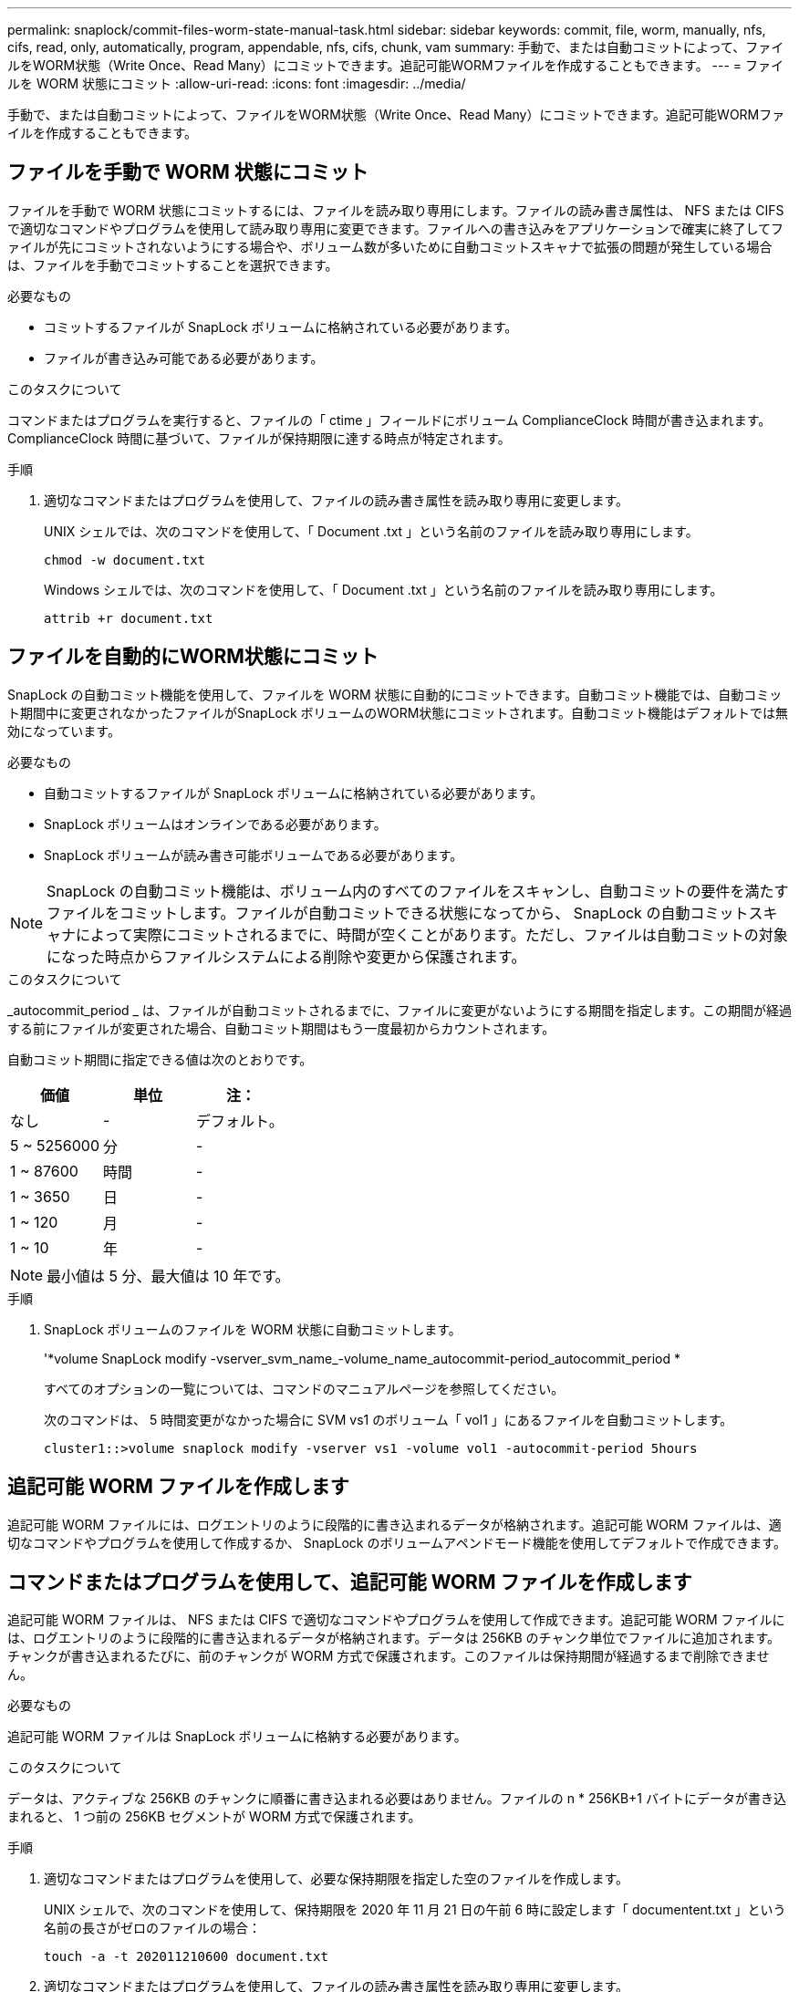 ---
permalink: snaplock/commit-files-worm-state-manual-task.html 
sidebar: sidebar 
keywords: commit, file, worm, manually, nfs, cifs, read, only, automatically, program, appendable, nfs, cifs, chunk, vam 
summary: 手動で、または自動コミットによって、ファイルをWORM状態（Write Once、Read Many）にコミットできます。追記可能WORMファイルを作成することもできます。 
---
= ファイルを WORM 状態にコミット
:allow-uri-read: 
:icons: font
:imagesdir: ../media/


[role="lead"]
手動で、または自動コミットによって、ファイルをWORM状態（Write Once、Read Many）にコミットできます。追記可能WORMファイルを作成することもできます。



== ファイルを手動で WORM 状態にコミット

ファイルを手動で WORM 状態にコミットするには、ファイルを読み取り専用にします。ファイルの読み書き属性は、 NFS または CIFS で適切なコマンドやプログラムを使用して読み取り専用に変更できます。ファイルへの書き込みをアプリケーションで確実に終了してファイルが先にコミットされないようにする場合や、ボリューム数が多いために自動コミットスキャナで拡張の問題が発生している場合は、ファイルを手動でコミットすることを選択できます。

.必要なもの
* コミットするファイルが SnapLock ボリュームに格納されている必要があります。
* ファイルが書き込み可能である必要があります。


.このタスクについて
コマンドまたはプログラムを実行すると、ファイルの「 ctime 」フィールドにボリューム ComplianceClock 時間が書き込まれます。ComplianceClock 時間に基づいて、ファイルが保持期限に達する時点が特定されます。

.手順
. 適切なコマンドまたはプログラムを使用して、ファイルの読み書き属性を読み取り専用に変更します。
+
UNIX シェルでは、次のコマンドを使用して、「 Document .txt 」という名前のファイルを読み取り専用にします。

+
[listing]
----
chmod -w document.txt
----
+
Windows シェルでは、次のコマンドを使用して、「 Document .txt 」という名前のファイルを読み取り専用にします。

+
[listing]
----
attrib +r document.txt
----




== ファイルを自動的にWORM状態にコミット

SnapLock の自動コミット機能を使用して、ファイルを WORM 状態に自動的にコミットできます。自動コミット機能では、自動コミット期間中に変更されなかったファイルがSnapLock ボリュームのWORM状態にコミットされます。自動コミット機能はデフォルトでは無効になっています。

.必要なもの
* 自動コミットするファイルが SnapLock ボリュームに格納されている必要があります。
* SnapLock ボリュームはオンラインである必要があります。
* SnapLock ボリュームが読み書き可能ボリュームである必要があります。


[NOTE]
====
SnapLock の自動コミット機能は、ボリューム内のすべてのファイルをスキャンし、自動コミットの要件を満たすファイルをコミットします。ファイルが自動コミットできる状態になってから、 SnapLock の自動コミットスキャナによって実際にコミットされるまでに、時間が空くことがあります。ただし、ファイルは自動コミットの対象になった時点からファイルシステムによる削除や変更から保護されます。

====
.このタスクについて
_autocommit_period _ は、ファイルが自動コミットされるまでに、ファイルに変更がないようにする期間を指定します。この期間が経過する前にファイルが変更された場合、自動コミット期間はもう一度最初からカウントされます。

自動コミット期間に指定できる値は次のとおりです。

|===
| 価値 | 単位 | 注： 


 a| 
なし
 a| 
-
 a| 
デフォルト。



 a| 
5 ~ 5256000
 a| 
分
 a| 
-



 a| 
1 ~ 87600
 a| 
時間
 a| 
-



 a| 
1 ~ 3650
 a| 
日
 a| 
-



 a| 
1 ~ 120
 a| 
月
 a| 
-



 a| 
1 ~ 10
 a| 
年
 a| 
-

|===
[NOTE]
====
最小値は 5 分、最大値は 10 年です。

====
.手順
. SnapLock ボリュームのファイルを WORM 状態に自動コミットします。
+
'*volume SnapLock modify -vserver_svm_name_-volume_name_autocommit-period_autocommit_period *

+
すべてのオプションの一覧については、コマンドのマニュアルページを参照してください。

+
次のコマンドは、 5 時間変更がなかった場合に SVM vs1 のボリューム「 vol1 」にあるファイルを自動コミットします。

+
[listing]
----
cluster1::>volume snaplock modify -vserver vs1 -volume vol1 -autocommit-period 5hours
----




== 追記可能 WORM ファイルを作成します

追記可能 WORM ファイルには、ログエントリのように段階的に書き込まれるデータが格納されます。追記可能 WORM ファイルは、適切なコマンドやプログラムを使用して作成するか、 SnapLock のボリュームアペンドモード機能を使用してデフォルトで作成できます。



== コマンドまたはプログラムを使用して、追記可能 WORM ファイルを作成します

追記可能 WORM ファイルは、 NFS または CIFS で適切なコマンドやプログラムを使用して作成できます。追記可能 WORM ファイルには、ログエントリのように段階的に書き込まれるデータが格納されます。データは 256KB のチャンク単位でファイルに追加されます。チャンクが書き込まれるたびに、前のチャンクが WORM 方式で保護されます。このファイルは保持期間が経過するまで削除できません。

.必要なもの
追記可能 WORM ファイルは SnapLock ボリュームに格納する必要があります。

.このタスクについて
データは、アクティブな 256KB のチャンクに順番に書き込まれる必要はありません。ファイルの n * 256KB+1 バイトにデータが書き込まれると、 1 つ前の 256KB セグメントが WORM 方式で保護されます。

.手順
. 適切なコマンドまたはプログラムを使用して、必要な保持期限を指定した空のファイルを作成します。
+
UNIX シェルで、次のコマンドを使用して、保持期限を 2020 年 11 月 21 日の午前 6 時に設定します「 documentent.txt 」という名前の長さがゼロのファイルの場合：

+
[listing]
----
touch -a -t 202011210600 document.txt
----
. 適切なコマンドまたはプログラムを使用して、ファイルの読み書き属性を読み取り専用に変更します。
+
UNIX シェルでは、次のコマンドを使用して、「 Document .txt 」という名前のファイルを読み取り専用にします。

+
[listing]
----
chmod 444 document.txt
----
. 適切なコマンドまたはプログラムを使用して、ファイルの読み書き属性を書き込み可能に戻します。
+
[NOTE]
====
ファイルにデータがないため、この手順はコンプライアンスリスクとはみなされません。

====
+
UNIX シェルでは、次のコマンドを使用して、「 Document .txt 」という名前のファイルを書き込み可能にします。

+
[listing]
----
chmod 777 document.txt
----
. 適切なコマンドまたはプログラムを使用して、ファイルへのデータの書き込みを開始します。
+
UNIX シェルでは、次のコマンドを使用して「 Document 」 .txt にデータを書き込みます。

+
[listing]
----
echo test data >> document.txt
----
+
[NOTE]
====
ファイルにデータを追加する必要がなくなったら、ファイル権限を読み取り専用に戻してください。

====




== ボリュームアペンドモードを使用して追記可能 WORM ファイルを作成します

ONTAP 9.3 以降では、 SnapLock のボリュームアペンドモード（ VAM ）機能を使用して、追記可能 WORM ファイルをデフォルトで作成できます。追記可能 WORM ファイルには、ログエントリのように段階的に書き込まれるデータが格納されます。データは 256KB のチャンク単位でファイルに追加されます。チャンクが書き込まれるたびに、前のチャンクが WORM 方式で保護されます。このファイルは保持期間が経過するまで削除できません。

.必要なもの
* 追記可能 WORM ファイルは SnapLock ボリュームに格納する必要があります。
* SnapLock ボリュームは、アンマウントされていて、 Snapshot コピーやユーザが作成したファイルが含まれていない必要があります。


.このタスクについて
データは、アクティブな 256KB のチャンクに順番に書き込まれる必要はありません。ファイルの n * 256KB+1 バイトにデータが書き込まれると、 1 つ前の 256KB セグメントが WORM 方式で保護されます。

ボリュームに自動コミット期間を指定している場合、追記可能 WORM ファイルに変更がなかった期間が自動コミット期間を超えると、そのファイルは WORM 状態にコミットされます。

[NOTE]
====
VAM は SnapLock 監査ログボリュームではサポートされません。

====
.手順
. VAM を有効にします。
+
「 * volume SnapLock modify -vserver _svm_name_-is-volume_name_-is-volume-append-mode -enabled true | false * 」

+
すべてのオプションの一覧については、コマンドのマニュアルページを参照してください。

+
次のコマンドは、 SVM 「 vs1 」のボリューム「 vol1 」で VAM を有効にします。

+
[listing]
----
cluster1::>volume snaplock modify -vserver vs1 -volume vol1 -is-volume-append-mode-enabled true
----
. 適切なコマンドまたはプログラムを使用して、書き込み権限を持つファイルを作成します。
+
ファイルはデフォルトで追記可能 WORM ファイルになります。


